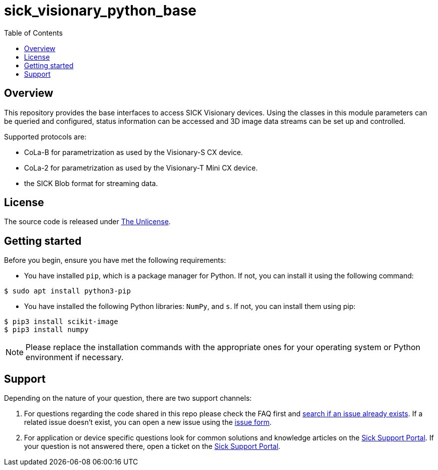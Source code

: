 = sick_visionary_python_base
:toclevels: 4
:source-highlighter: rouge
:icons: font
:toc:

== Overview

This repository provides the base interfaces to access SICK Visionary devices.
Using the classes in this module parameters can be queried and configured, status information can be accessed
and 3D image data streams can be set up and controlled.

Supported protocols are:

* CoLa-B for parametrization as used by the Visionary-S CX device.
* CoLa-2 for parametrization as used by the Visionary-T Mini CX device.
* the SICK Blob format for streaming data.

== License

The source code is released under link:./LICENSE[The Unlicense].

== Getting started

Before you begin, ensure you have met the following requirements:

* You have installed `pip`, which is a package manager for Python. If not, you can install it using the following command:

[source,shell]
----
$ sudo apt install python3-pip
----

* You have installed the following Python libraries: `NumPy`, and `s`. If not, you can install them using pip:

[source,shell]
----
$ pip3 install scikit-image
$ pip3 install numpy
----

[NOTE]
====
Please replace the installation commands with the appropriate ones for your operating system or Python environment if necessary.
====

== Support

Depending on the nature of your question, there are two support channels:

1. For questions regarding the code shared in this repo please check the FAQ first and link:../../issues[search if an issue already exists]. If a related issue doesn't exist, you can open a new issue using the link:../../issues/new/choose[issue form].
2. For application or device specific questions look for common solutions and knowledge articles on the link:https://support.sick.com/[Sick Support Portal]. If your question is not answered there, open a ticket on the link:https://support.sick.com/[Sick Support Portal].
